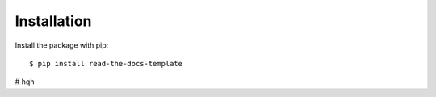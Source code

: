 ============
Installation
============

Install the package with pip::

    $ pip install read-the-docs-template

# hqh

